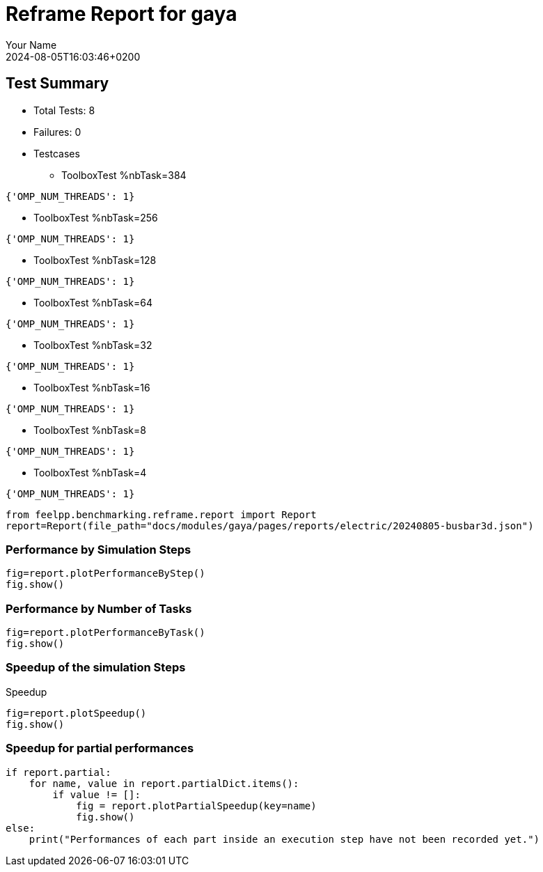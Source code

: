 
= Reframe Report for gaya
:page-plotly: true
:page-jupyter: true
:page-tags: case
:description: Performance report for gaya on 2024-08-05T16:03:46+0200
:page-illustration: gaya.jpg
:author: Your Name
:revdate: 2024-08-05T16:03:46+0200

== Test Summary

* Total Tests: 8
* Failures: 0
* Testcases
** ToolboxTest %nbTask=384
[source,json]
----
{'OMP_NUM_THREADS': 1}
----
** ToolboxTest %nbTask=256
[source,json]
----
{'OMP_NUM_THREADS': 1}
----
** ToolboxTest %nbTask=128
[source,json]
----
{'OMP_NUM_THREADS': 1}
----
** ToolboxTest %nbTask=64
[source,json]
----
{'OMP_NUM_THREADS': 1}
----
** ToolboxTest %nbTask=32
[source,json]
----
{'OMP_NUM_THREADS': 1}
----
** ToolboxTest %nbTask=16
[source,json]
----
{'OMP_NUM_THREADS': 1}
----
** ToolboxTest %nbTask=8
[source,json]
----
{'OMP_NUM_THREADS': 1}
----
** ToolboxTest %nbTask=4
[source,json]
----
{'OMP_NUM_THREADS': 1}
----


[%dynamic%close,python]
----
from feelpp.benchmarking.reframe.report import Report
report=Report(file_path="docs/modules/gaya/pages/reports/electric/20240805-busbar3d.json")
----

=== Performance by Simulation Steps

[%dynamic%raw%open,python]
----
fig=report.plotPerformanceByStep()
fig.show()
----

=== Performance by Number of Tasks

[%dynamic%raw%open,python]
----
fig=report.plotPerformanceByTask()
fig.show()
----

=== Speedup of the simulation Steps

.Speedup
[%dynamic%raw%open,python]
----
fig=report.plotSpeedup()
fig.show()
----

=== Speedup for partial performances

[%dynamic%raw%open,python]
----
if report.partial:
    for name, value in report.partialDict.items():
        if value != []:
            fig = report.plotPartialSpeedup(key=name)
            fig.show()
else:
    print("Performances of each part inside an execution step have not been recorded yet.")
----